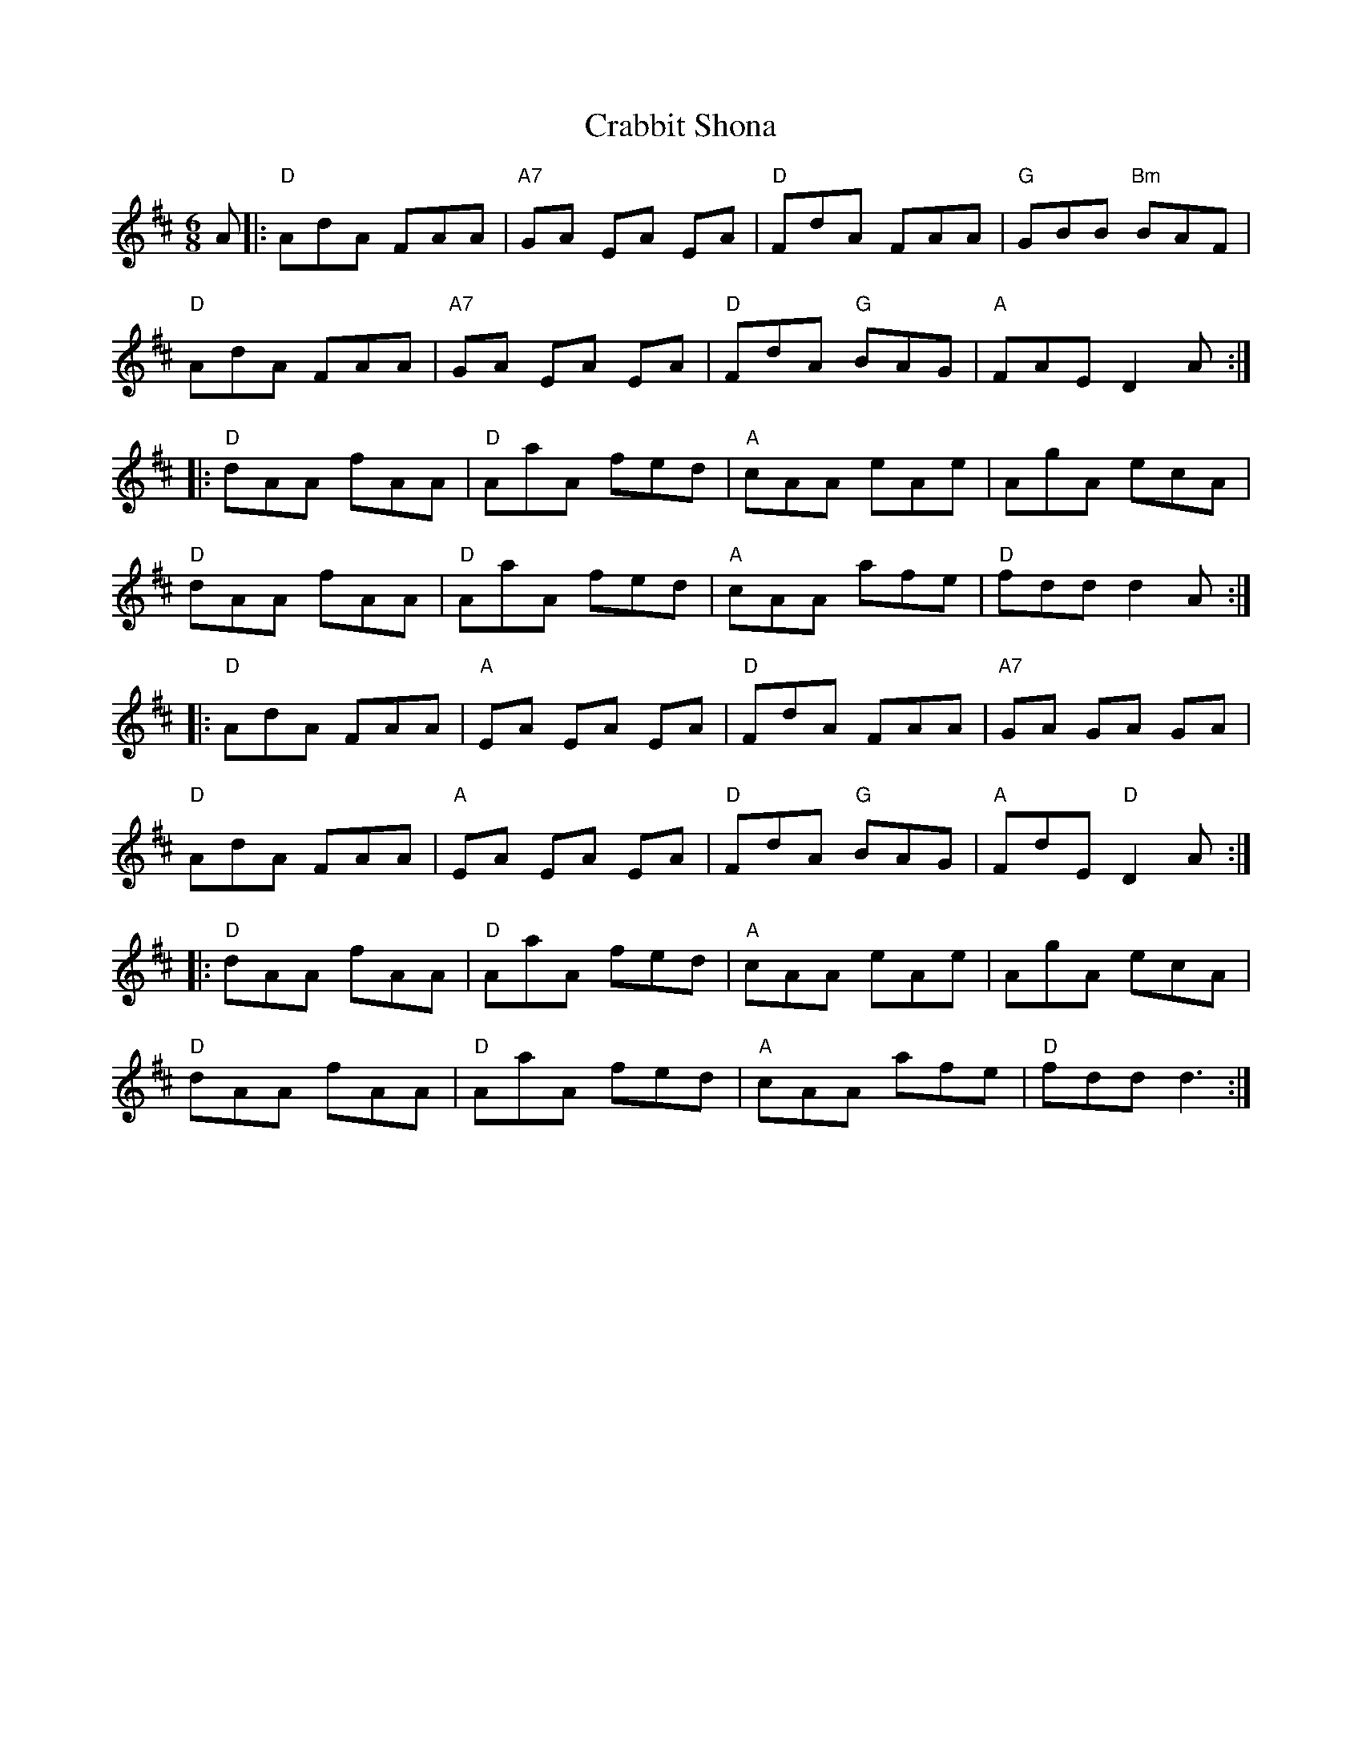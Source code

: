 X: 8428
T: Crabbit Shona
R: jig
M: 6/8
K: Dmajor
A|:"D" AdA FAA|"A7" GA EA EA|"D" FdA FAA|"G" GBB "Bm" BAF|
"D" AdA FAA|"A7" GA EA EA|"D" FdA "G" BAG|"A" FAE D2 A:|
|:"D" dAA fAA|"D" AaA fed|"A"cAA eAe|AgA ecA|
"D" dAA fAA|"D" AaA fed|"A"cAA afe|"D" fdd d2 A:|
|:"D" AdA FAA|"A" EA EA EA|"D" FdA FAA|"A7" GA GA GA|
"D" AdA FAA|"A" EA EA EA|"D" FdA "G" BAG|"A" FdE "D"D2 A:|
|:"D" dAA fAA|"D" AaA fed|"A"cAA eAe|AgA ecA|
"D" dAA fAA|"D" AaA fed|"A"cAA afe|"D" fdd d3:|

